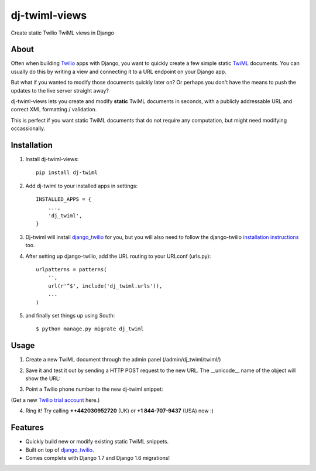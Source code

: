 ==============
dj-twiml-views
==============

.. image:: https://badge.fury.io/py/dj-twiml.png
    :target: http://badge.fury.io/py/dj-twiml

.. image:: https://pypip.in/d/dj-twiml/badge.png
    :target: https://crate.io/packages/dj-twiml?version=latest


Create static Twilio TwiML views in Django

About
-----

Often when building `Twilio <https://twilio.com>`_ apps with Django, you want to quickly create a few simple static `TwiML <https://twilio.com/docs/api/twiml>`_ documents. You can usually do this by writing a view and connecting it to a URL endpoint on your Django app.

But what if you wanted to modify those documents quickly later on? Or perhaps you don't have the means to push the updates to the live server straight away?

dj-twiml-views lets you create and modify **static** TwiML documents in seconds, with a publicly addressable URL and correct XML formatting / validation.

This is perfect if you want static TwiML documents that do not require any computation, but might need modifying occassionally.

Installation
------------

1. Install dj-twiml-views::

    pip install dj-twiml

2. Add dj-twiml to your installed apps in settings::

    INSTALLED_APPS = {
        ...,
        'dj_twiml',
    }

3. Dj-twiml will install `django_twilio <http://django-twilio.readthedocs.org/en/latest/install.html#installation>`_ for you, but you will also need to follow the django-twilio `installation instructions <http://django-twilio.readthedocs.org/en/latest/install.html#installation>`_ too.

4. After setting up django-twilio, add the URL routing to your URLconf (urls.py)::

    urlpatterns = patterns(
        '',
        url(r'^$', include('dj_twiml.urls')),
        ...
    )

5. and finally set things up using South::

    $ python manage.py migrate dj_twiml

Usage
-----

1. Create a new TwiML document through the admin panel (/admin/dj_twiml/twiml/)

.. image:: http://i.imgur.com/rPRjptp.png

2. Save it and test it out by sending a HTTP POST request to the new URL. The __unicode__ name of the object will show the URL:

.. image:: http://i.imgur.com/kA6hVYR.png

3. Point a Twilio phone number to the new dj-twiml snippet:

.. image:: http://i.imgur.com/YIzeZR3.png

(Get a new `Twilio trial account <https://twilio.com/try-twilio>`_ here.)

4. Ring it! Try calling **++442030952720** (UK) or **+1 844-707-9437** (USA) now :)


Features
--------

* Quickly build new or modify existing static TwiML snippets.

* Built on top of `django_twilio <https://github.com/rdegges/django-twilio>`_.

* Comes complete with Django 1.7 and Django 1.6 migrations!

